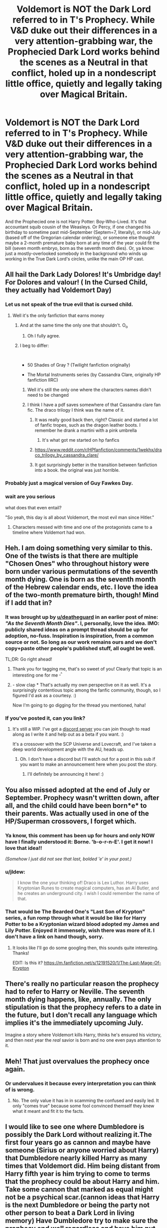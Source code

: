 #+TITLE: Voldemort is NOT the Dark Lord referred to in T's Prophecy. While V&D duke out their differences in a very attention-grabbing war, the Prophecied Dark Lord works behind the scenes as a Neutral in that conflict, holed up in a nondescript little office, quietly and legally taking over Magical Britain.

* Voldemort is NOT the Dark Lord referred to in T's Prophecy. While V&D duke out their differences in a very attention-grabbing war, the Prophecied Dark Lord works behind the scenes as a Neutral in that conflict, holed up in a nondescript little office, quietly and legally taking over Magical Britain.
:PROPERTIES:
:Author: CommandUltra2
:Score: 206
:DateUnix: 1583949016.0
:DateShort: 2020-Mar-11
:FlairText: Prompt
:END:
And the Prophecied one is not Harry Potter: Boy-Who-Lived. It's that accountant squib cousin of the Weasleys. Or Percy, if one changed his birthday to sometime past mid-September (Septem=7, literally), or mid-July (based off of the Gregorian calendar ordering), or someone else thought maybe a 2-month premature baby born at any time of the year could fit the bill (seven month embryo, born as the seventh month dies). Or, ya know: just a mostly-overlooked somebody in the background who winds up working in the True Dark Lord's circles, unlike the main OP HP cast.


** All hail the Dark Lady Dolores! It's Umbridge day! For Dolores and valour! ( In the Cursed Child, they actually had Voldemort Day)
:PROPERTIES:
:Score: 66
:DateUnix: 1583954087.0
:DateShort: 2020-Mar-11
:END:

*** Let us not speak of the true evil that is cursed child.
:PROPERTIES:
:Author: nielswerf001
:Score: 77
:DateUnix: 1583956382.0
:DateShort: 2020-Mar-11
:END:

**** Well it's the only fanfiction that earns money
:PROPERTIES:
:Author: The379thHero
:Score: 45
:DateUnix: 1583957156.0
:DateShort: 2020-Mar-11
:END:

***** And at the same time the only one that shouldn't. O_o
:PROPERTIES:
:Author: nielswerf001
:Score: 59
:DateUnix: 1583957227.0
:DateShort: 2020-Mar-11
:END:

****** Oh I fully agree.
:PROPERTIES:
:Author: The379thHero
:Score: 14
:DateUnix: 1583957260.0
:DateShort: 2020-Mar-11
:END:


***** I beg to differ:

​

- 50 Shades of Gray ? (Twilight fanfiction originally)

- The Mortal Instruments series (by Cassandra Clare, originally HP fanfiction IIRC)
:PROPERTIES:
:Author: writeronthemoon
:Score: 27
:DateUnix: 1583959569.0
:DateShort: 2020-Mar-12
:END:

****** Well it's still the only one where the characters names didn't need to be changed
:PROPERTIES:
:Author: The379thHero
:Score: 19
:DateUnix: 1583960023.0
:DateShort: 2020-Mar-12
:END:


****** I think I have a pdf saves somewhere of that Cassandra clare fan fic. The draco trilogy I think was the name of it.
:PROPERTIES:
:Author: Bad_Wolf420
:Score: 9
:DateUnix: 1583968457.0
:DateShort: 2020-Mar-12
:END:

******* It was really good back then, right? Classic and started a lot of fanfic tropes, such as the dragon leather boots. I remember he drank a martini with a pink umbrella
:PROPERTIES:
:Author: writeronthemoon
:Score: 8
:DateUnix: 1583968574.0
:DateShort: 2020-Mar-12
:END:

******** It's what got me started on hp fanfics
:PROPERTIES:
:Author: Bad_Wolf420
:Score: 3
:DateUnix: 1583968672.0
:DateShort: 2020-Mar-12
:END:


******* [[https://www.reddit.com/r/HPfanfiction/comments/1wekhx/draco_trilogy_by_cassandra_clare/]]
:PROPERTIES:
:Author: raveninthewind84
:Score: 6
:DateUnix: 1583974153.0
:DateShort: 2020-Mar-12
:END:


******* It got surprisingly better in the transition between fanfiction into a book. the original was just horrible.
:PROPERTIES:
:Score: 3
:DateUnix: 1583983216.0
:DateShort: 2020-Mar-12
:END:


*** Probably just a magical version of Guy Fawkes Day.
:PROPERTIES:
:Author: LMeire
:Score: 6
:DateUnix: 1583963631.0
:DateShort: 2020-Mar-12
:END:


*** wait are you serious

what does that even entail?

"So yeah, this day is all about Voldemort, the most evil man since Hitler."
:PROPERTIES:
:Author: Uncommonality
:Score: 2
:DateUnix: 1583965715.0
:DateShort: 2020-Mar-12
:END:

**** Characters messed with time and one of the protagonists came to a timeline where Voldemort had won.
:PROPERTIES:
:Author: Efficient_Assistant
:Score: 7
:DateUnix: 1583972018.0
:DateShort: 2020-Mar-12
:END:


** Heh. I am doing something very similar to this. One of the twists is that there are multiple "Chosen Ones" who throughout history were born under various permutations of the seventh month dying. One is born as the seventh month of the Hebrew calendar ends, etc. I love the idea of the two-month premature birth, though! Mind if I add that in?
:PROPERTIES:
:Author: BrilliantShard
:Score: 19
:DateUnix: 1583960246.0
:DateShort: 2020-Mar-12
:END:

*** It was brought up by [[/u/deatheguard][u/deatheguard]] in an earlier post of mine: /"As the Seventh Month Dies"/. I, personally, love the idea. IMO: publicly shared ideas on a prompt thread should be up for adoption, no-fuss. Inspiration is inspiration, from a common source or not. So long as our work remains ours and we don't copy+paste other people's published stuff, all ought be well.

TL;DR: Go right ahead!
:PROPERTIES:
:Author: CommandUltra2
:Score: 17
:DateUnix: 1583960783.0
:DateShort: 2020-Mar-12
:END:

**** Thank you for tagging me, that's so sweet of you! Clearly that topic is an interesting one for me ^{_^}
:PROPERTIES:
:Author: deatheguard
:Score: 7
:DateUnix: 1583961704.0
:DateShort: 2020-Mar-12
:END:


**** - slow clap * That's actually my own perspective on it as well. It's a surprisingly contentious topic among the fanfic community, though, so I figured I'd ask as a courtesy. :)

Now I'm going to go digging for the thread you mentioned, haha!
:PROPERTIES:
:Author: BrilliantShard
:Score: 6
:DateUnix: 1583964128.0
:DateShort: 2020-Mar-12
:END:


*** If you've posted it, can you link?
:PROPERTIES:
:Author: AriaDraconis
:Score: 5
:DateUnix: 1583980624.0
:DateShort: 2020-Mar-12
:END:

**** It's still a WIP. I've got a [[https://discord.gg/U2AHvdK][discord server]] you can join though to read along as I write it and help out as a beta if you want. :)

It's a crossover with the SCP Universe and Lovecraft, and I've taken a deep world development angle with the AU, heads up.
:PROPERTIES:
:Author: BrilliantShard
:Score: 2
:DateUnix: 1583989353.0
:DateShort: 2020-Mar-12
:END:

***** Oh. I don't have a discord but I'll watch out for a post in this sub if you want to make an announcement here when you post the story.
:PROPERTIES:
:Author: AriaDraconis
:Score: 2
:DateUnix: 1583990638.0
:DateShort: 2020-Mar-12
:END:

****** I'll definitely be announcing it here! :)
:PROPERTIES:
:Author: BrilliantShard
:Score: 2
:DateUnix: 1584021759.0
:DateShort: 2020-Mar-12
:END:


** You also missed adopted at the end of July or September. Prophecy wasn't written down, after all, and the child could have been born*e* to their parents. Was actually used in one of the HP/Superman crossovers, I forget which.
:PROPERTIES:
:Author: ConsiderableHat
:Score: 15
:DateUnix: 1583965657.0
:DateShort: 2020-Mar-12
:END:

*** Ya know, this comment has been up for hours and only NOW have I finally understood it: *Borne.* 'b-o-r-n-E'. I get it now! I love that idea!!

/(Somehow I just did not see that last, bolded 'e' in your post.)/
:PROPERTIES:
:Author: CommandUltra2
:Score: 6
:DateUnix: 1583977469.0
:DateShort: 2020-Mar-12
:END:


*** u/jldew:
#+begin_quote
  I know the one your thinking of! Draco is Lex Luthor. Harry uses Kryptonian Runes to create magical computers, has an AI Butler, and he creates an underground city. I wish I could remember the name of that.
#+end_quote
:PROPERTIES:
:Author: jldew
:Score: 4
:DateUnix: 1583969368.0
:DateShort: 2020-Mar-12
:END:


*** That would be The Bearded One's "Last Son of Krypton" series, a fun romp through what it would be like for Harry Potter to be a Kryptonian wizard blood adopted my James and Lily Potter. Enjoyed it immensely, wish there was more of it. I don't have a link on hand though, sorry.
:PROPERTIES:
:Author: 4sleeveraincoat
:Score: 3
:DateUnix: 1583987558.0
:DateShort: 2020-Mar-12
:END:

**** It looks like I'll go do some googling then, this sounds quite interesting. Thanks!

EDIT: Is this it? [[https://m.fanfiction.net/s/12191520/1/The-Last-Mage-Of-Krypton]]
:PROPERTIES:
:Author: nielswerf001
:Score: 2
:DateUnix: 1583995570.0
:DateShort: 2020-Mar-12
:END:


** There's really no particular reason the prophecy had to refer to Harry or Neville. The seventh month dying happens, like, annually. The only stipulation is that the prophecy refers to a date in the future, but I don't recall any language which implies it's the immediately upcoming July.

Imagine a story where Voldemort kills Harry, thinks he's ensured his victory, and then next year the /real/ savior is born and no one even pays attention to it.
:PROPERTIES:
:Author: FerusGrim
:Score: 3
:DateUnix: 1584013814.0
:DateShort: 2020-Mar-12
:END:


** Meh! That just overvalues the prophecy once again.
:PROPERTIES:
:Author: Krististrasza
:Score: 4
:DateUnix: 1583958957.0
:DateShort: 2020-Mar-12
:END:

*** Or undervalues it because every interpretation you can think of is wrong.
:PROPERTIES:
:Author: StatsTooLow
:Score: 4
:DateUnix: 1583973364.0
:DateShort: 2020-Mar-12
:END:

**** No. The only value it has in in scamming the confused and easily led. It only "comes true" because some fool convinced themself they knew what it meant and fit it to the facts.
:PROPERTIES:
:Author: Krististrasza
:Score: 1
:DateUnix: 1584041260.0
:DateShort: 2020-Mar-12
:END:


** I would like to see one where Dumbledore is possibly the Dark Lord without realizing it.The first four years go as cannon and maybe have someone (Sirius or anyone worried about Harry) that Dumbledore nearly killed Harry as many times that Voldemort did. Him being distant from Harry fifth year is him trying to come to terms that the prophecy could be about Harry and him. Take some cannon that marked as equal might not be a psychical scar.(cannon ideas that Harry is the next Dumbledore or being the party not other person to beat a Dark Lord in living memory) Have Dumbledore try to make sure the prophecy end well regardless and have him put on the ring by assuming Harry "handed" him the Diary that led him to search for the horcrouxs.

Basically the story is a manipulate Dumbledore who actually thought he was doing the right things or the best he could. He could be overwhelmed by his jobs to notice the finer details until someone points it out. He wanted Harry to have a place to escape to with a family that wouldn't be out to get his money or use him. He could have asked Molly just to keep a eye out for him knowing how Hagrid is. Using Hagrid could have been a scare tactic against the Dursleys because they might have dismissed Mconogill. He could be delaying telling people about the horcrouxs because he hasn't found a safe way to treat Harry and only has three s might work.
:PROPERTIES:
:Author: Glassjoe1337
:Score: 1
:DateUnix: 1584042047.0
:DateShort: 2020-Mar-12
:END:


** This reminds me of the first time I finished the first HP book, I was absolutely certain that Dumbledore was going to turn out to be the bad guy ultimately, you know since he deliberately lured Voldemort to the school and all the stuff that happened. In fact I never really got over that impression until the last book came out. I vaguely was thinking that Voldemort was a pawn or some sort of fake.
:PROPERTIES:
:Author: LurkerBeDammed
:Score: 1
:DateUnix: 1584063641.0
:DateShort: 2020-Mar-13
:END:


** I LOVE THIS IDEA OMG
:PROPERTIES:
:Author: Aware_Mermaid
:Score: 1
:DateUnix: 1583969012.0
:DateShort: 2020-Mar-12
:END:
